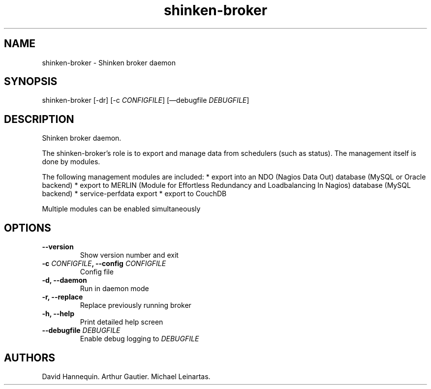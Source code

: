 .TH shinken-broker 8 "December 29, 2011" "Shinken User Manuals"
.SH NAME
.PP
shinken-broker - Shinken broker daemon
.SH SYNOPSIS
.PP
shinken-broker [-dr] [-c \f[I]CONFIGFILE\f[]] [\[em]debugfile
\f[I]DEBUGFILE\f[]]
.SH DESCRIPTION
.PP
Shinken broker daemon.
.PP
The shinken-broker's role is to export and manage data from schedulers
(such as status).
The management itself is done by modules.
.PP
The following management modules are included: * export into an NDO
(Nagios Data Out) database (MySQL or Oracle backend) * export to MERLIN
(Module for Effortless Redundancy and Loadbalancing In Nagios) database
(MySQL backend) * service-perfdata export * export to CouchDB
.PP
Multiple modules can be enabled simultaneously
.SH OPTIONS
.TP
.B --version
Show version number and exit
.RS
.RE
.TP
.B -c \f[I]CONFIGFILE\f[], --config \f[I]CONFIGFILE\f[]
Config file
.RS
.RE
.TP
.B -d, --daemon
Run in daemon mode
.RS
.RE
.TP
.B -r, --replace
Replace previously running broker
.RS
.RE
.TP
.B -h, --help
Print detailed help screen
.RS
.RE
.TP
.B --debugfile \f[I]DEBUGFILE\f[]
Enable debug logging to \f[I]DEBUGFILE\f[]
.RS
.RE
.SH AUTHORS
David Hannequin.
Arthur Gautier.
Michael Leinartas.
